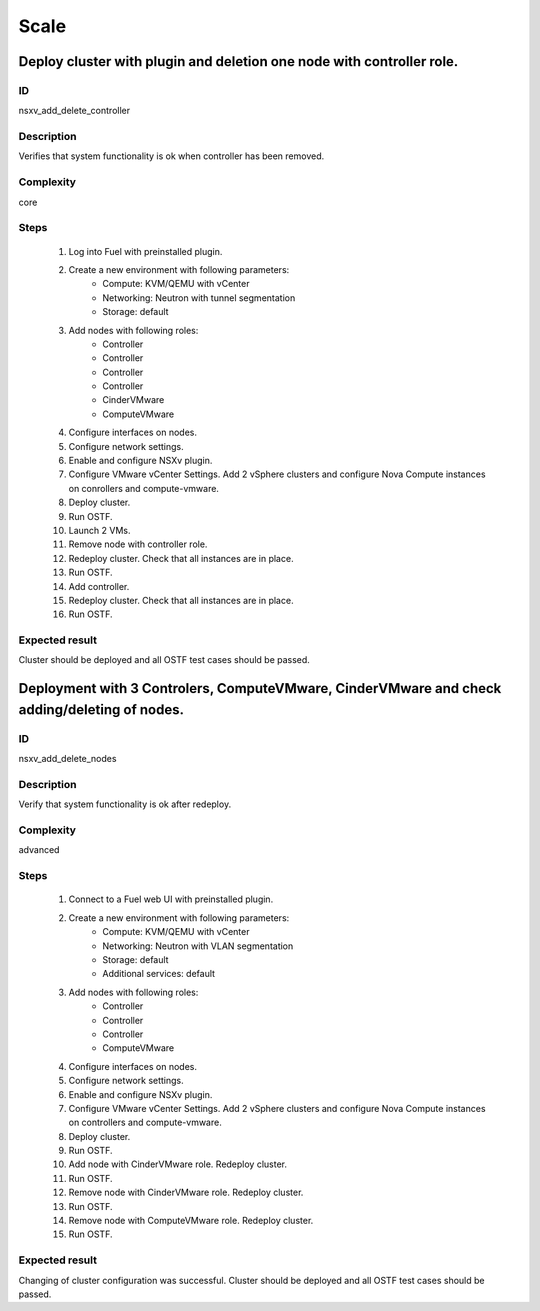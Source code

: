 =====
Scale
=====


Deploy cluster with plugin and deletion one node with controller role.
----------------------------------------------------------------------


ID
##

nsxv_add_delete_controller


Description
###########

Verifies that system functionality is ok when controller has been removed.


Complexity
##########

core


Steps
#####

    1. Log into Fuel with preinstalled plugin.
    2. Create a new environment with following parameters:
        * Compute: KVM/QEMU with vCenter
        * Networking: Neutron with tunnel segmentation
        * Storage: default
    3. Add nodes with following roles:
        * Controller
        * Controller
        * Controller
        * Controller
        * CinderVMware
        * ComputeVMware
    4. Configure interfaces on nodes.
    5. Configure network settings.
    6. Enable and configure NSXv plugin.
    7. Configure VMware vCenter Settings. Add 2 vSphere clusters and configure Nova Compute instances on conrollers and compute-vmware.
    8. Deploy cluster.
    9. Run OSTF.
    10. Launch 2 VMs.
    11. Remove node with controller role.
    12. Redeploy cluster.
        Check that all instances are in place.
    13. Run OSTF.
    14. Add controller.
    15. Redeploy cluster.
        Check that all instances are in place.
    16. Run OSTF.


Expected result
###############

Cluster should be deployed and all OSTF test cases should be passed.


Deployment with 3 Controlers, ComputeVMware, CinderVMware and check adding/deleting of nodes.
---------------------------------------------------------------------------------------------


ID
##

nsxv_add_delete_nodes


Description
###########

Verify that system functionality is ok after redeploy.


Complexity
##########

advanced


Steps
#####

    1. Connect to a Fuel web UI with preinstalled plugin.
    2. Create a new environment with following parameters:
        * Compute: KVM/QEMU with vCenter
        * Networking: Neutron with VLAN segmentation
        * Storage: default
        * Additional services: default
    3. Add nodes with following roles:
        * Controller
        * Controller
        * Controller
        * ComputeVMware
    4. Configure interfaces on nodes.
    5. Configure network settings.
    6. Enable and configure NSXv plugin.
    7. Configure VMware vCenter Settings. Add 2 vSphere clusters and configure Nova Compute instances on controllers and compute-vmware.
    8. Deploy cluster.
    9. Run OSTF.
    10. Add node with CinderVMware role.
        Redeploy cluster.
    11. Run OSTF.
    12. Remove node with CinderVMware role.
        Redeploy cluster.
    13. Run OSTF.
    14. Remove node with ComputeVMware role.
        Redeploy cluster.
    15. Run OSTF.


Expected result
###############

Changing of cluster configuration was successful. Cluster should be deployed and all OSTF test cases should be passed.

